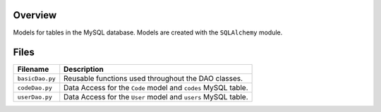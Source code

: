 Overview
--------

Models for tables in the MySQL database.  Models are created with the ``SQLAlchemy`` module.

Files
-----

+------------------------+----------------------------------------------------------------------------------------------+
| Filename               | Description                                                                                  |
+========================+==============================================================================================+
| ``basicDao.py``        | Reusable functions used throughout the DAO classes.                                          |
+------------------------+----------------------------------------------------------------------------------------------+
| ``codeDao.py``         | Data Access for the ``Code`` model and ``codes`` MySQL table.                                |
+------------------------+----------------------------------------------------------------------------------------------+
| ``userDao.py``         | Data Access for the ``User`` model and ``users`` MySQL table.                                |
+------------------------+----------------------------------------------------------------------------------------------+